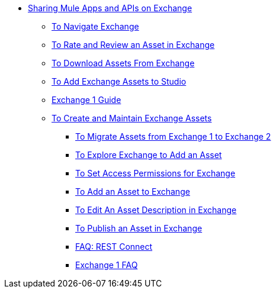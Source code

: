 // Getting Started with Anypoint Platform ToC

* link:/anypoint-exchange/[Sharing Mule Apps and APIs on Exchange]
** link:/anypoint-exchange/ex2-navigate[To Navigate Exchange]
** link:/anypoint-exchange/ex2-rate[To Rate and Review an Asset in Exchange]
** link:/anypoint-exchange/ex2-downloading-from-exchange[To Download Assets From Exchange]
** link:/anypoint-exchange/ex2-studio[To Add Exchange Assets to Studio]
** link:/anypoint-exchange/exchange1[Exchange 1 Guide]
** link:/anypoint-exchange/ex2-create[To Create and Maintain Exchange Assets]
*** link:/anypoint-exchange/ex2-migrate[To Migrate Assets from Exchange 1 to Exchange 2]
*** link:/anypoint-exchange/ex2-explore[To Explore Exchange to Add an Asset]
*** link:/anypoint-exchange/ex2-permissions[To Set Access Permissions for Exchange]
*** link:/anypoint-exchange/ex2-add-asset[To Add an Asset to Exchange]
*** link:/anypoint-exchange/ex2-editor[To Edit An Asset Description in Exchange]
*** link:/anypoint-exchange/ex2-publish-share[To Publish an Asset in Exchange]
*** link:/anypoint-exchange/ex2-rest-connect-faq[FAQ: REST Connect]
*** link:/anypoint-exchange/exchange1-faq[Exchange 1 FAQ]
